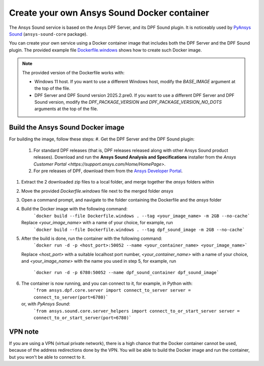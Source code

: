 ============================================
Create your own Ansys Sound Docker container
============================================

The Ansys Sound service is based on the Ansys DPF Server, and its DPF Sound plugin. It is
noticeably used by `PyAnsys Sound <https://sound.docs.pyansys.com/version/dev/index.html>`_
(``ansys-sound-core`` package).

You can create your own service using a Docker container image that includes both the DPF Server
and the DPF Sound plugin. The provided example file `Dockerfile.windows
<https://github.com/ansys/pyansys-sound/blob/main/docker/Dockerfile.windows>`_ shows how to create
such Docker image.

.. note::

  The provided version of the Dockerfile works with:

  - Windows 11 host. If you want to use a different Windows host, modify the `BASE_IMAGE` argument
    at the top of the file.
  - DPF Server and DPF Sound version 2025.2.pre0. If you want to use a different DPF Server and DPF
    Sound version, modify the `DPF_PACKAGE_VERSION` and `DPF_PACKAGE_VERSION_NO_DOTS` arguments at
    the top of the file.

Build the Ansys Sound Docker image
----------------------------------

For building the image, follow these steps:
#. Get the DPF Server and the DPF Sound plugin:
   #. For standard DPF releases (that is, DPF releases released along with other Ansys Sound
      product releases). Download and run the **Ansys Sound Analysis and Specifications** installer
      from the `Ansys Customer Portal <https://support.ansys.com/Home/HomePage>`.
   #. For pre releases of DPF, download them from the `Ansys Developer Portal
      <https://download.ansys.com/Others/DPF%20Pre-Releases>`_.
#. Extract the 2 downloaded zip files to a local folder, and merge together the `ansys` folders
   within
#. Move the provided `Dockerfile.windows` file next to the merged folder `ansys`
#. Open a command prompt, and navigate to the folder containing the Dockerfile and the `ansys`
   folder
#. Build the Docker image with the following command:
     ```docker build --file Dockerfile.windows . --tag <your_image_name> -m 2GB --no-cache```
   Replace `<your_image_name>` with a name of your choice, for example, run
     ```docker build --file Dockerfile.windows . --tag dpf_sound_image -m 2GB --no-cache```
#. After the build is done, run the container with the following command:
     ```docker run -d -p <host_port>:50052 --name <your_container_name> <your_image_name>```
   Replace `<host_port>` with a suitable localhost port number, `<your_container_name>` with a name
   of your choice, and `<your_image_name>` with the name you used in step 5, for example, run
     ```docker run -d -p 6780:50052 --name dpf_sound_container dpf_sound_image```
#. The container is now running, and you can connect to it, for example, in Python with:
     ```from ansys.dpf.core.server import connect_to_server
     server = connect_to_server(port=6780)```
   or, with *PyAnsys Sound*:
     ```from ansys.sound.core.server_helpers import connect_to_or_start_server
     server = connect_to_or_start_server(port=6780)```


VPN note
--------

If you are using a VPN (virtual private network), there is a high chance that the Docker container
cannot be used, because of the address redirections done by the VPN. You will be able to build the
Docker image and run the container, but you won't be able to connect to it.

